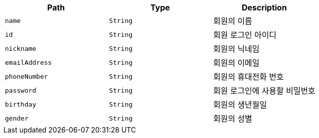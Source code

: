 |===
|Path|Type|Description

|`+name+`
|`+String+`
|회원의 이름

|`+id+`
|`+String+`
|회원 로그인 아이디

|`+nickname+`
|`+String+`
|회원의 닉네임

|`+emailAddress+`
|`+String+`
|회원의 이메일

|`+phoneNumber+`
|`+String+`
|회원의 휴대전화 번호

|`+password+`
|`+String+`
|회원 로그인에 사용할 비밀번호

|`+birthday+`
|`+String+`
|회원의 생년월일

|`+gender+`
|`+String+`
|회원의 성별

|===